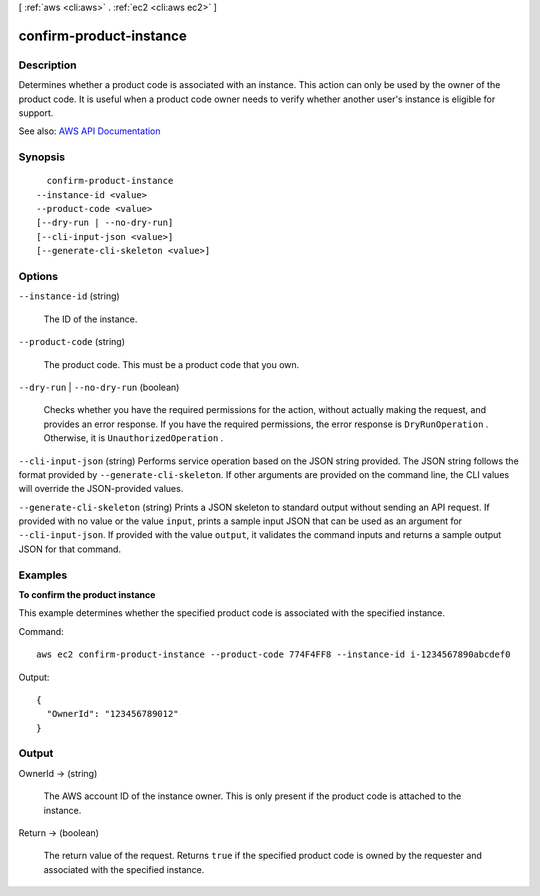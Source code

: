 [ :ref:`aws <cli:aws>` . :ref:`ec2 <cli:aws ec2>` ]

.. _cli:aws ec2 confirm-product-instance:


************************
confirm-product-instance
************************



===========
Description
===========



Determines whether a product code is associated with an instance. This action can only be used by the owner of the product code. It is useful when a product code owner needs to verify whether another user's instance is eligible for support.



See also: `AWS API Documentation <https://docs.aws.amazon.com/goto/WebAPI/ec2-2016-11-15/ConfirmProductInstance>`_


========
Synopsis
========

::

    confirm-product-instance
  --instance-id <value>
  --product-code <value>
  [--dry-run | --no-dry-run]
  [--cli-input-json <value>]
  [--generate-cli-skeleton <value>]




=======
Options
=======

``--instance-id`` (string)


  The ID of the instance.

  

``--product-code`` (string)


  The product code. This must be a product code that you own.

  

``--dry-run`` | ``--no-dry-run`` (boolean)


  Checks whether you have the required permissions for the action, without actually making the request, and provides an error response. If you have the required permissions, the error response is ``DryRunOperation`` . Otherwise, it is ``UnauthorizedOperation`` .

  

``--cli-input-json`` (string)
Performs service operation based on the JSON string provided. The JSON string follows the format provided by ``--generate-cli-skeleton``. If other arguments are provided on the command line, the CLI values will override the JSON-provided values.

``--generate-cli-skeleton`` (string)
Prints a JSON skeleton to standard output without sending an API request. If provided with no value or the value ``input``, prints a sample input JSON that can be used as an argument for ``--cli-input-json``. If provided with the value ``output``, it validates the command inputs and returns a sample output JSON for that command.



========
Examples
========

**To confirm the product instance**

This example determines whether the specified product code is associated with the specified instance.

Command::

  aws ec2 confirm-product-instance --product-code 774F4FF8 --instance-id i-1234567890abcdef0

Output::

  {
    "OwnerId": "123456789012"
  }

======
Output
======

OwnerId -> (string)

  

  The AWS account ID of the instance owner. This is only present if the product code is attached to the instance.

  

  

Return -> (boolean)

  

  The return value of the request. Returns ``true`` if the specified product code is owned by the requester and associated with the specified instance.

  

  

